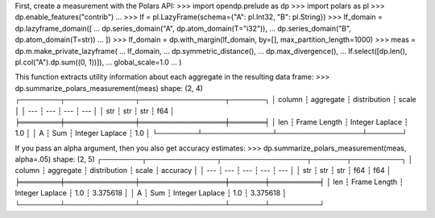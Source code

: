 First, create a measurement with the Polars API:
>>> import opendp.prelude as dp
>>> import polars as pl
>>> dp.enable_features("contrib")
... 
>>> lf = pl.LazyFrame(schema={"A": pl.Int32, "B": pl.String})
>>> lf_domain = dp.lazyframe_domain([
...     dp.series_domain("A", dp.atom_domain(T="i32")), 
...     dp.series_domain("B", dp.atom_domain(T=str))
... ])
>>> lf_domain = dp.with_margin(lf_domain, by=[], max_partition_length=1000)
>>> meas = dp.m.make_private_lazyframe(
...     lf_domain,
...     dp.symmetric_distance(),
...     dp.max_divergence(),
...     lf.select([dp.len(), pl.col("A").dp.sum((0, 1))]),
...     global_scale=1.0
... )

This function extracts utility information about each aggregate in the resulting data frame:
>>> dp.summarize_polars_measurement(meas)
shape: (2, 4)
┌────────┬──────────────┬─────────────────┬───────┐
│ column ┆ aggregate    ┆ distribution    ┆ scale │
│ ---    ┆ ---          ┆ ---             ┆ ---   │
│ str    ┆ str          ┆ str             ┆ f64   │
╞════════╪══════════════╪═════════════════╪═══════╡
│ len    ┆ Frame Length ┆ Integer Laplace ┆ 1.0   │
│ A      ┆ Sum          ┆ Integer Laplace ┆ 1.0   │
└────────┴──────────────┴─────────────────┴───────┘

If you pass an alpha argument, then you also get accuracy estimates:
>>> dp.summarize_polars_measurement(meas, alpha=.05)
shape: (2, 5)
┌────────┬──────────────┬─────────────────┬───────┬──────────┐
│ column ┆ aggregate    ┆ distribution    ┆ scale ┆ accuracy │
│ ---    ┆ ---          ┆ ---             ┆ ---   ┆ ---      │
│ str    ┆ str          ┆ str             ┆ f64   ┆ f64      │
╞════════╪══════════════╪═════════════════╪═══════╪══════════╡
│ len    ┆ Frame Length ┆ Integer Laplace ┆ 1.0   ┆ 3.375618 │
│ A      ┆ Sum          ┆ Integer Laplace ┆ 1.0   ┆ 3.375618 │
└────────┴──────────────┴─────────────────┴───────┴──────────┘
